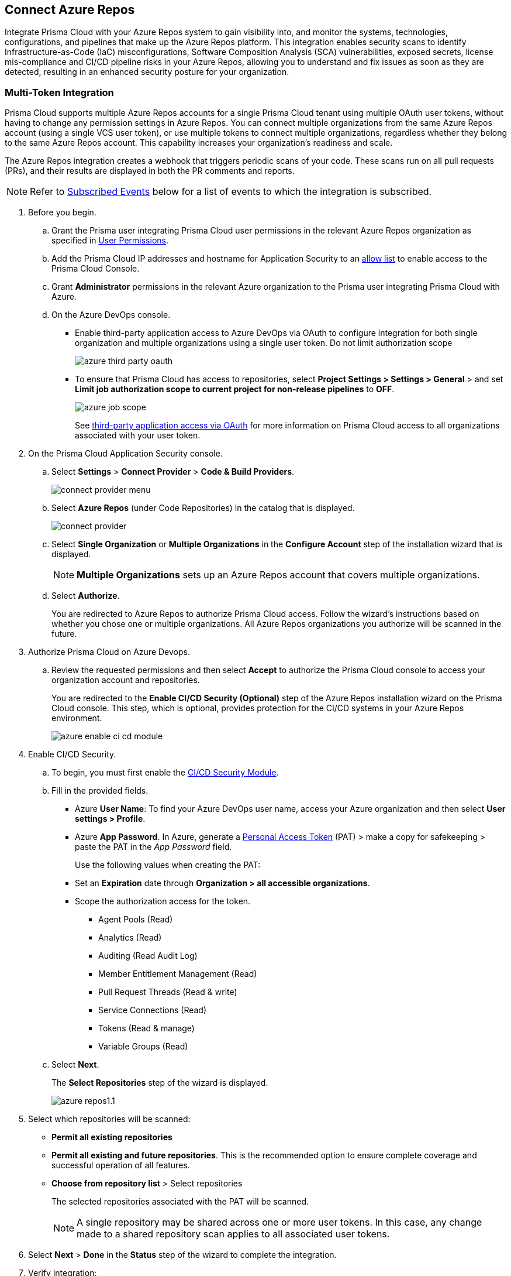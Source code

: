 :topic_type: task

[.task]
== Connect Azure Repos

Integrate Prisma Cloud with your Azure Repos system to gain visibility into, and monitor the systems, technologies, configurations, and pipelines that make up the Azure Repos platform.
This integration enables security scans to identify Infrastructure-as-Code (IaC) misconfigurations, Software Composition Analysis (SCA) vulnerabilities, exposed secrets, license mis-compliance and CI/CD pipeline risks in your Azure Repos, allowing you to understand and fix issues as soon as they are detected, resulting in an enhanced security posture for your organization.

=== Multi-Token Integration 

Prisma Cloud supports multiple Azure Repos accounts for a single Prisma Cloud tenant using multiple OAuth user tokens, without having to change any permission settings in Azure Repos. You can connect multiple organizations from the same Azure Repos account (using a single VCS user token), or use multiple tokens to connect multiple organizations, regardless whether they belong to the same Azure Repos account. This capability increases your organization's readiness and scale.

The Azure Repos integration creates a webhook that triggers periodic scans of your code. These scans run on all pull requests (PRs), and their results are displayed in both the PR comments and reports.

NOTE: Refer to <<#subscribed-events,Subscribed Events>> below for a list of events to which the integration is subscribed.

[.procedure]

. Before you begin.
.. Grant the Prisma user integrating Prisma Cloud user permissions in the relevant Azure Repos organization as specified in  <<#user-permissions, User Permissions>>.

.. Add the Prisma Cloud IP addresses and hostname for Application Security to an xref:../../../../get-started/console-prerequisites.adoc[allow list] to enable access to the Prisma Cloud Console. 
.. Grant *Administrator* permissions in the relevant Azure organization to the Prisma user integrating Prisma Cloud with Azure.

.. On the Azure DevOps console.
+
* Enable third-party application access to Azure DevOps via OAuth to configure integration for both single organization and multiple organizations using a single user token. Do not limit authorization scope
+
image::application-security/azure-third-party-oauth.png[]
+
* To ensure that Prisma Cloud has access to repositories, select *Project Settings > Settings > General* > and set *Limit job authorization scope to current project for non-release pipelines* to *OFF*.
+
image::application-security/azure-job-scope.png[]
+
See https://docs.microsoft.com/en-us/azure/devops/organizations/accounts/change-application-access-policies?view=azure-devops[third-party application access via OAuth] for more information on Prisma Cloud access to all organizations associated with your user token.

. On the Prisma Cloud Application Security console.
.. Select *Settings* > *Connect Provider* > *Code & Build Providers*.
+
image::application-security/connect-provider-menu.png[]

.. Select *Azure Repos* (under Code Repositories) in the catalog that is displayed.
+
image::application-security/connect-provider.png[]

.. Select *Single Organization* or *Multiple Organizations* in the *Configure Account* step of the installation wizard that is displayed.
+
NOTE: *Multiple Organizations* sets up an Azure Repos account that covers multiple organizations. 
.. Select *Authorize*.
+
You are redirected to Azure Repos to authorize Prisma Cloud access. Follow the wizard's instructions based on whether you chose one or multiple organizations. All Azure Repos organizations you authorize will be scanned in the future.

. Authorize Prisma Cloud on Azure Devops.
.. Review the requested permissions and then select *Accept* to authorize the Prisma Cloud console to access your organization account and repositories.
+
You are redirected to the *Enable CI/CD Security (Optional)* step of the Azure Repos installation wizard on the Prisma Cloud console. This step, which is optional, provides protection for the CI/CD systems in your Azure Repos environment. 
+
image::application-security/azure-enable-ci-cd-module.png[]

. Enable CI/CD Security.
.. To begin, you must first enable the xref:../../application-security-license-types.adoc[CI/CD Security Module].
//Waiting for path to be provided
.. Fill in the provided fields. 
+
* Azure *User Name*: To find your Azure DevOps user name, access your Azure organization and then select *User settings > Profile*.
* Azure *App Password*. In Azure, generate a https://learn.microsoft.com/en-us/azure/devops/organizations/accounts/use-personal-access-tokens-to-authenticate?view=azure-devops&tabs=Windows[Personal Access Token] (PAT) > make a copy for safekeeping > paste the PAT in the _App Password_ field.
+
Use the following values when creating the PAT:
+
* Set an *Expiration* date through *Organization > all accessible organizations*.

* Scope the authorization access for the token.

** Agent Pools (Read)

** Analytics (Read)

** Auditing (Read Audit Log)

** Member Entitlement Management (Read)

** Pull Request Threads (Read & write)

** Service Connections (Read)

** Tokens (Read & manage)

** Variable Groups (Read)

.. Select *Next*.
+
The *Select Repositories* step of the wizard is displayed.
+
image::application-security/azure-repos1.1.png[]

. Select which repositories will be scanned: 
+
* *Permit all existing repositories* 
* *Permit all existing and future repositories*.  This is the recommended option to ensure complete coverage and successful operation of all features. 
* *Choose from repository list* > Select repositories
+
The selected repositories associated with the PAT will be scanned.
+
NOTE: A single repository may be shared across one or more user tokens. In this case, any change made to a shared repository scan applies to all associated user tokens.

. Select *Next* > *Done* in the *Status* step of the wizard to complete the integration.
+
. Verify integration: 
.. In *Application Security*, select *Home* > *Settings* > *Code & Build Providers*.
.. Confirm that the status of the integrated *Azure* repositories displays *Connected* under *Status*.
+
NOTE: It may take up to 3 minutes for the integration status to be updated.

. Next step: Monitor and manage scan results.
+
* View your selected Azure repositories on the *Repositories* page. The next Azure scan will include these repositories
* To view scan results and resolve issues, in *Application Security* select *Home* > *Projects*. See xref:../../../risk-management/monitor-and-manage-code-build/monitor-and-manage-code-build.adoc[Monitor and Manage Code Build Issues] for more information  


=== Manage integrations

On *Code & Build Providers*, you can also manage the integration by reselection of repositories and deletion of the repository and the integration.

* *Reselect repositories*: Enables you to access the list of repositories for a scan.
* *Delete repository*: Enables you to delete repositories for a scan from the account.
* *Manage VCS user tokens*: Enables you to integrate one or more Azure Repos accounts.
+
NOTE: You cannot delete the integration from *Repositories* for an account integration that supports multiple user tokens.

[#user-permissions]
=== User Permissions

Authorize the user integrating Prisma Cloud with your Bitbucket instance with the following permissions.

* *Identity (read) [vso.identity]*: This permission grants read access to identity-related information or configurations within Azure DevOps. It allows the user to view details about users, groups, or other identity-related entities

* *Build (read) [vso.build]*: This permission grants read access to information related to builds in Azure DevOps. It allows the user to view details about build pipelines, build definitions, and build execution status

* *Packaging (read) [vso.packaging]*: This permission grants read access to information related to package management in Azure DevOps. It allows the user to view details about packages, feeds, and package versions stored in Azure Artifacts

* *Extensions (read) [vso.extension]*: This permission grants read access to information related to extensions in Azure DevOps. It allows the user to view details about installed extensions, extension configurations, and extension marketplace

* *Release (read) [vso.release]*: This permission grants read access to information related to release pipelines in Azure DevOps. It allows the user to view details about release definitions, release environments, and release execution status

* *Project and team (read) [vso.project]*: This permission grants read access to information related to projects and teams in Azure DevOps. It allows the user to view details about projects, teams, team membership, and project settings

* *Graph (read) [vso.graph]*: This permission grants read access to the Azure DevOps Graph API. It allows the user to query and retrieve information about users, groups, and other entities using the Graph API

* *User profile (write) [vso.profile_write]*: This permission grants write access to the user's profile information in Azure DevOps. It allows the user to update their own profile details such as display name, email address, and profile picture

* *Work items (read and write) [vso.work_write]*: This permission grants read and write access to work items in Azure DevOps. It allows the user to view, create, update, and delete work items such as user stories, bugs, tasks, and epics

* *Code (read and write) [vso.code_write]*: This permission grants read and write access to source code repositories in Azure DevOps. It allows the user to view, create, modify, and delete source code files, branches, and pull requests

* *Task Groups (read, create) [vso.taskgroups_write]*: This permission grants read and create access to task groups in Azure DevOps. It allows the user to view existing task groups and create new ones for use in pipelines

* *Code (status) [vso.code_status]*: This permission grants access to the status of source code repositories in Azure DevOps. It allows the user to view the status of commits, branches, and pull requests, including build and test status

==== Permissions for CI/CD Modules

For CI/CD module support, a phase that isn't mandatory for creating a PAT (Personal Access Token) has been added. This token contains the following permissions relevant to the CI/CD module:

* *Agent Pools (Read)*: Grants access to view information about agent pools used for CI/CD pipelines

* *Analytics (Read)*: Provides access to view analytics data related to CI/CD pipelines and their performance

* *Auditing (Read Audit Log)*: Allows access to read the audit log, which records actions and events related to CI/CD processes for auditing purposes

* *Member Entitlement Management (Read)*: Grants access to view and manage member entitlements related to CI/CD features and resources

* *Pull Request Threads (Read & write)*: Provides permissions to view and interact with pull request threads, including adding comments and making modifications

*Service Connections (Read)*: Allows access to view service connections configured for CI/CD pipelines, which are used to connect to external services and resources

*Tokens (Read & manage)*: Grants permissions to view and manage tokens used for authentication and authorization in CI/CD processes

*Variable Groups (Read)*: Provides access to view variable groups, which contain sets of variables used in CI/CD pipelines for configuring and parameterizing builds and releases

[#subscribed-events]
=== Subscribed Events

Below is a comprehensive list of events to which Prisma Cloud is subscribed. These events encompass various actions and changes occurring within your Bitbucket environment that trigger notifications and integrations with Prisma Cloud.

*Repositories*

*git.pullrequest.created*: This event is triggered when a new pull request is created in a Git repository. It allows systems to be notified whenever a new pull request is initiated, enabling integration with other services or actions

*git.pullrequest.updated*: This event is triggered when an existing pull request is updated with new changes, comments, or other modifications. It allows systems to stay synchronized with the latest changes in pull requests

*git.push*: This event is triggered when new commits are pushed to a Git repository. It enables systems to track changes to the repository and perform actions such as triggering builds or running tests

*git.pullrequest.merged*: This event is triggered when a pull request is successfully merged into the target branch. It allows systems to take action after a pull request has been merged, such as deploying changes or updating related tasks

*Organizations*:

*build.complete*: This event is triggered when a build process is completed within an Azure DevOps organization. It allows systems to react to the completion of build tasks, such as notifying stakeholders or triggering subsequent stages in a deployment pipeline

